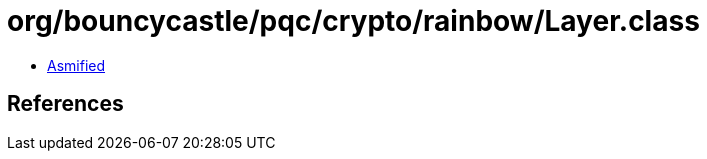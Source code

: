 = org/bouncycastle/pqc/crypto/rainbow/Layer.class

 - link:Layer-asmified.java[Asmified]

== References

